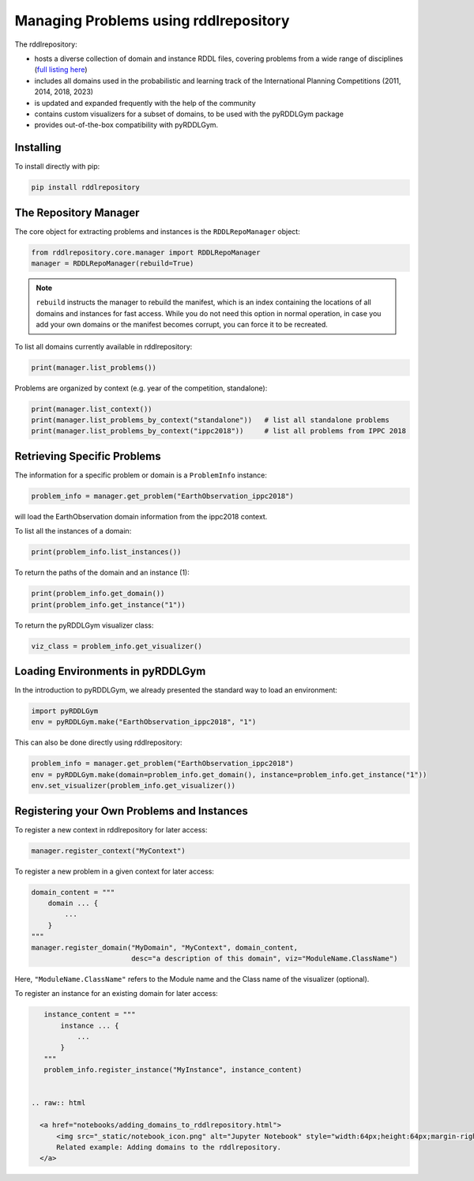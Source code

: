 Managing Problems using rddlrepository
===============

The rddlrepository:

- hosts a diverse collection of domain and instance RDDL files, covering problems from a wide range of disciplines (`full listing here <https://github.com/pyrddlgym-project/rddlrepository/blob/main/domains.pdf>`_)
- includes all domains used in the probabilistic and learning track of the International Planning Competitions (2011, 2014, 2018, 2023)
- is updated and expanded frequently with the help of the community
- contains custom visualizers for a subset of domains, to be used with the pyRDDLGym package
- provides out-of-the-box compatibility with pyRDDLGym.


Installing
---------

To install directly with pip:

.. code-block:: shell

    pip install rddlrepository


The Repository Manager
---------

The core object for extracting problems and instances is the ``RDDLRepoManager`` object:

.. code-block:: python

    from rddlrepository.core.manager import RDDLRepoManager
    manager = RDDLRepoManager(rebuild=True)
    
.. note::
   ``rebuild`` instructs the manager to rebuild the manifest, which is an index 
   containing the locations of all domains and instances for fast access. 
   While you do not need this option in normal operation, in case you add your 
   own domains or the manifest becomes corrupt, you can force it to be recreated.

To list all domains currently available in rddlrepository:

.. code-block:: python

    print(manager.list_problems())

Problems are organized by context (e.g. year of the competition, standalone):

.. code-block:: python

    print(manager.list_context())
    print(manager.list_problems_by_context("standalone"))   # list all standalone problems
    print(manager.list_problems_by_context("ippc2018"))     # list all problems from IPPC 2018

.. raw:: html 

   <a href="notebooks/loading_problems_in_rddlrepository.html"> 
       <img src="_static/notebook_icon.png" alt="Jupyter Notebook" style="width:64px;height:64px;margin-right:5px;margin-top:5px;margin-bottom:5px;">
       Related example: Loading a problem from the rddlrepository.
   </a>
   
   

Retrieving Specific Problems
---------

The information for a specific problem or domain is a ``ProblemInfo`` instance:

.. code-block:: python

    problem_info = manager.get_problem("EarthObservation_ippc2018")

will load the EarthObservation domain information from the ippc2018 context.

To list all the instances of a domain:

.. code-block:: python

    print(problem_info.list_instances())

To return the paths of the domain and an instance (1):

.. code-block:: python

    print(problem_info.get_domain())
    print(problem_info.get_instance("1"))
 
To return the pyRDDLGym visualizer class:

.. code-block:: python

    viz_class = problem_info.get_visualizer()


.. raw:: html 

   <a href="notebooks/loading_problems_in_rddlrepository.html"> 
       <img src="_static/notebook_icon.png" alt="Jupyter Notebook" style="width:64px;height:64px;margin-right:5px;margin-top:5px;margin-bottom:5px;">
       Related example: Loading a problem from the rddlrepository.
   </a>
   
   
 
Loading Environments in pyRDDLGym
---------

In the introduction to pyRDDLGym, we already presented the standard way to load an environment:

.. code-block:: python

    import pyRDDLGym
    env = pyRDDLGym.make("EarthObservation_ippc2018", "1")

This can also be done directly using rddlrepository:

.. code-block:: python
    
    problem_info = manager.get_problem("EarthObservation_ippc2018")
    env = pyRDDLGym.make(domain=problem_info.get_domain(), instance=problem_info.get_instance("1"))
    env.set_visualizer(problem_info.get_visualizer())


.. raw:: html 

   <a href="notebooks/loading_problems_in_rddlrepository.html"> 
       <img src="_static/notebook_icon.png" alt="Jupyter Notebook" style="width:64px;height:64px;margin-right:5px;margin-top:5px;margin-bottom:5px;">
       Related example: Loading a problem from the rddlrepository.
   </a>
   
   

Registering your Own Problems and Instances
---------

To register a new context in rddlrepository for later access:

.. code-block:: python

    manager.register_context("MyContext")

To register a new problem in a given context for later access:

.. code-block:: python

    domain_content = """
        domain ... {
            ...
        }
    """
    manager.register_domain("MyDomain", "MyContext", domain_content,
                            desc="a description of this domain", viz="ModuleName.ClassName") 

Here, ``"ModuleName.ClassName"`` refers to the Module name and the Class name of the visualizer (optional).

To register an instance for an existing domain for later access:

.. code-block:: python

    instance_content = """
        instance ... {
            ...
        }
    """
    problem_info.register_instance("MyInstance", instance_content)
 

 .. raw:: html 

   <a href="notebooks/adding_domains_to_rddlrepository.html"> 
       <img src="_static/notebook_icon.png" alt="Jupyter Notebook" style="width:64px;height:64px;margin-right:5px;margin-top:5px;margin-bottom:5px;">
       Related example: Adding domains to the rddlrepository.
   </a>
   